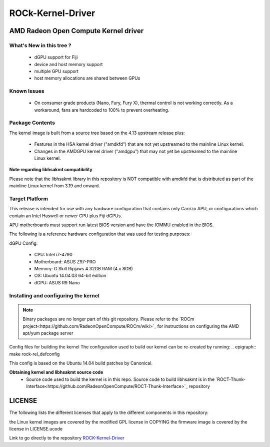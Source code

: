 .. _OpenComute-kernel-deriver:

=====================
ROCk-Kernel-Driver
=====================

AMD Radeon Open Compute Kernel driver
#######################################

What's New in this tree ?
***************************
 * dGPU support for Fiji
 * device and host memory support
 * multiple GPU support
 * host memory allocations are shared between GPUs

Known Issues
**************
 * On consumer grade products (Nano, Fury, Fury X), thermal control is not working correctly. As a workaround, fans are hardcoded to 100% to prevent overheating.

Package Contents
******************
The kernel image is built from a source tree based on the 4.13 upstream release plus:

 * Features in the HSA kernel driver ("amdkfd") that are not yet upstreamed to the mainline Linux kernel.
 * Changes in the AMDGPU kernel driver ("amdgpu") that may not yet be upstreamed to the mainline Linux kernel.

**Note regarding libhsakmt compatibility**

Please note that the libhsakmt library in this repository is NOT compatible with amdkfd that is distributed as part of the mainline Linux kernel from 3.19 and onward.

Target Platform
*****************
This release is intended for use with any hardware configuration that contains only Carrizo APU, or configurations which contain an Intel Haswell or newer CPU plus Fiji dGPUs.

APU motherboards must support run latest BIOS version and have the IOMMU enabled in the BIOS.

The following is a reference hardware configuration that was used for testing purposes:

dGPU Config:

 * CPU: Intel i7-4790
 * Motherboard: ASUS Z97-PRO
 * Memory: G.Skill Ripjaws 4 32GB RAM (4 x 8GB)
 * OS: Ubuntu 14.04.03 64-bit edition
 * dGPU: ASUS R9 Nano

Installing and configuring the kernel
****************************************
.. note:: Binary packages are no longer part of this git repository. Please refer to the `ROCm project<https://github.com/RadeonOpenCompute/ROCm/wiki>`_ for instructions on configuring the AMD apt/yum package server

Config files for building the kernel
The configuration used to build our kernel can be re-created by running: .. epigraph:: make rock-rel_defconfig

This config is based on the Ubuntu 14.04 build patches by Canonical.

**Obtaining kernel and libhsakmt source code**
 * Source code used to build the kernel is in this repo. Source code to build libhsakmt is in the `ROCT-Thunk-Interface<https://github.com/RadeonOpenCompute/ROCT-Thunk-Interface>`_ repository
LICENSE
#########
The following lists the different licenses that apply to the different components in this repository:

the Linux kernel images are covered by the modified GPL license in COPYING
the firmware image is covered by the license in LICENSE.ucode

Link to go directly to the repository `ROCK-Kernel-Driver <https://github.com/RadeonOpenCompute/ROCK-Kernel-Driver/tree/roc-1.7.x>`_
